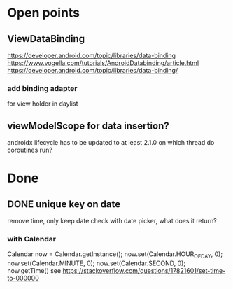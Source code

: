 * Open points
** ViewDataBinding
https://developer.android.com/topic/libraries/data-binding
https://www.vogella.com/tutorials/AndroidDatabinding/article.html
https://developer.android.com/topic/libraries/data-binding/
*** add binding adapter
for view holder in daylist
** viewModelScope for data insertion?
androidx lifecycle has to be updated to at least 2.1.0
on which thread do coroutines run?
* Done
** DONE unique key on date
remove time, only keep date
check with date picker, what does it return?
*** with Calendar
Calendar now = Calendar.getInstance();
        now.set(Calendar.HOUR_OF_DAY, 0);
        now.set(Calendar.MINUTE, 0);
        now.set(Calendar.SECOND, 0);
        now.getTime()
see https://stackoverflow.com/questions/17821601/set-time-to-000000
